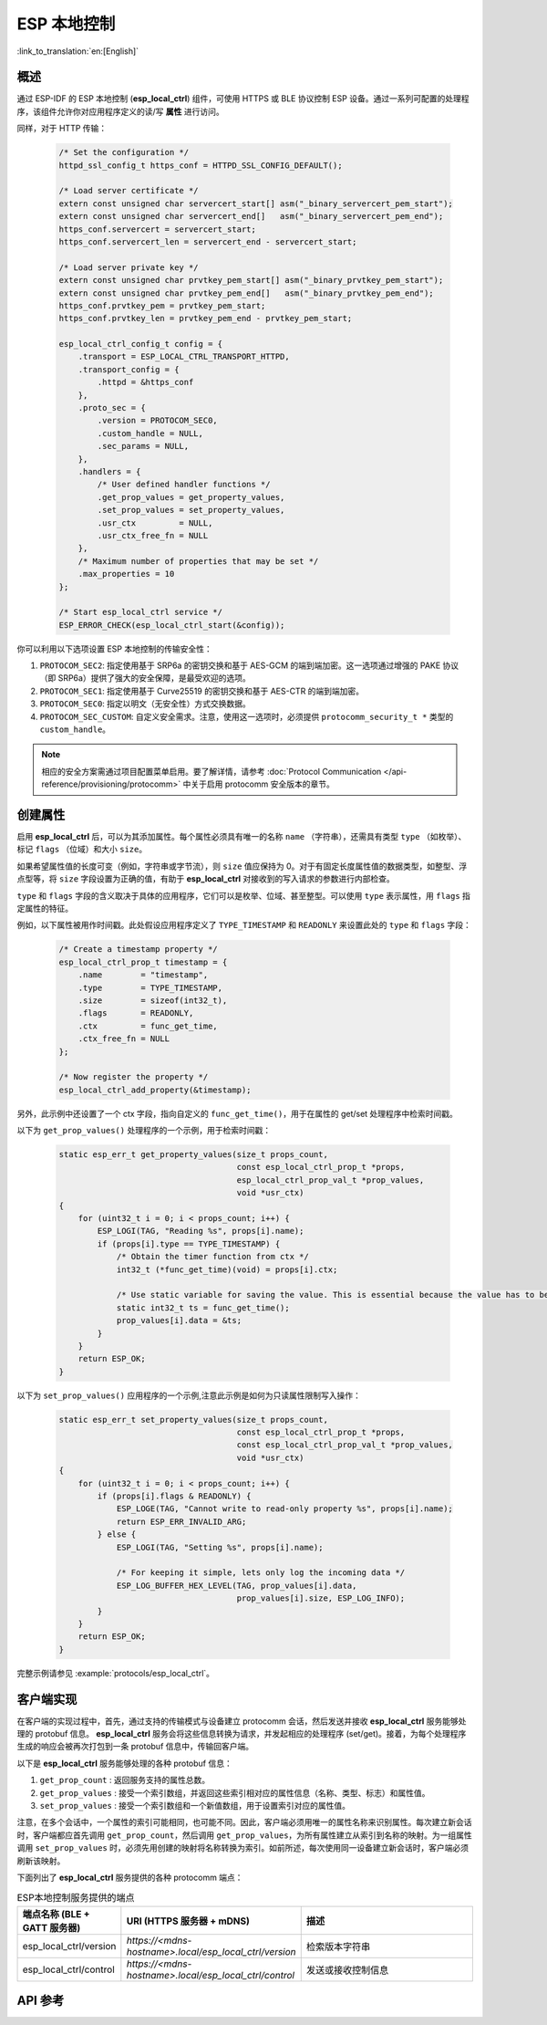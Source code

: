 ESP 本地控制
================

:link_to_translation:`en:[English]`

概述
----

通过 ESP-IDF 的 ESP 本地控制 (**esp_local_ctrl**) 组件，可使用 HTTPS 或 BLE 协议控制 ESP 设备。通过一系列可配置的处理程序，该组件允许你对应用程序定义的读/写 **属性** 进行访问。

.. only:: SOC_BT_SUPPORTED

    通过 BLE 传输协议初始化 **esp_local_ctrl** 的过程如下：

        .. code-block:: c

            esp_local_ctrl_config_t config = {
                .transport = ESP_LOCAL_CTRL_TRANSPORT_BLE,
                .transport_config = {
                    .ble = & (protocomm_ble_config_t) {
                        .device_name  = SERVICE_NAME,
                        .service_uuid = {
                            /* LSB <---------------------------------------
                            * ---------------------------------------> MSB */
                            0x21, 0xd5, 0x3b, 0x8d, 0xbd, 0x75, 0x68, 0x8a,
                            0xb4, 0x42, 0xeb, 0x31, 0x4a, 0x1e, 0x98, 0x3d
                        }
                    }
                },
                .proto_sec = {
                    .version = PROTOCOM_SEC0,
                    .custom_handle = NULL,
                    .sec_params = NULL,
                },
                .handlers = {
                    /* User defined handler functions */
                    .get_prop_values = get_property_values,
                    .set_prop_values = set_property_values,
                    .usr_ctx         = NULL,
                    .usr_ctx_free_fn = NULL
                },
                /* Maximum number of properties that may be set */
                .max_properties = 10
            };

            /* Start esp_local_ctrl service */
            ESP_ERROR_CHECK(esp_local_ctrl_start(&config));


同样，对于 HTTP 传输：

    .. code-block:: c

        /* Set the configuration */
        httpd_ssl_config_t https_conf = HTTPD_SSL_CONFIG_DEFAULT();

        /* Load server certificate */
        extern const unsigned char servercert_start[] asm("_binary_servercert_pem_start");
        extern const unsigned char servercert_end[]   asm("_binary_servercert_pem_end");
        https_conf.servercert = servercert_start;
        https_conf.servercert_len = servercert_end - servercert_start;

        /* Load server private key */
        extern const unsigned char prvtkey_pem_start[] asm("_binary_prvtkey_pem_start");
        extern const unsigned char prvtkey_pem_end[]   asm("_binary_prvtkey_pem_end");
        https_conf.prvtkey_pem = prvtkey_pem_start;
        https_conf.prvtkey_len = prvtkey_pem_end - prvtkey_pem_start;

        esp_local_ctrl_config_t config = {
            .transport = ESP_LOCAL_CTRL_TRANSPORT_HTTPD,
            .transport_config = {
                .httpd = &https_conf
            },
            .proto_sec = {
                .version = PROTOCOM_SEC0,
                .custom_handle = NULL,
                .sec_params = NULL,
            },
            .handlers = {
                /* User defined handler functions */
                .get_prop_values = get_property_values,
                .set_prop_values = set_property_values,
                .usr_ctx         = NULL,
                .usr_ctx_free_fn = NULL
            },
            /* Maximum number of properties that may be set */
            .max_properties = 10
        };

        /* Start esp_local_ctrl service */
        ESP_ERROR_CHECK(esp_local_ctrl_start(&config));

你可以利用以下选项设置 ESP 本地控制的传输安全性：

1. ``PROTOCOM_SEC2``: 指定使用基于 SRP6a 的密钥交换和基于 AES-GCM 的端到端加密。这一选项通过增强的 PAKE 协议（即 SRP6a）提供了强大的安全保障，是最受欢迎的选项。
2. ``PROTOCOM_SEC1``: 指定使用基于 Curve25519 的密钥交换和基于 AES-CTR 的端到端加密。
3. ``PROTOCOM_SEC0``: 指定以明文（无安全性）方式交换数据。
4. ``PROTOCOM_SEC_CUSTOM``: 自定义安全需求。注意，使用这一选项时，必须提供 ``protocomm_security_t *`` 类型的 ``custom_handle``。

.. note::
    相应的安全方案需通过项目配置菜单启用。要了解详情，请参考 :doc:`Protocol Communication </api-reference/provisioning/protocomm>` 中关于启用 protocomm 安全版本的章节。

创建属性
--------

启用 **esp_local_ctrl** 后，可以为其添加属性。每个属性必须具有唯一的名称 ``name`` （字符串），还需具有类型 ``type`` （如枚举）、标记 ``flags`` （位域）和大小 ``size``。

如果希望属性值的长度可变（例如，字符串或字节流），则 ``size`` 值应保持为 0。对于有固定长度属性值的数据类型，如整型、浮点型等，将 ``size`` 字段设置为正确的值，有助于 **esp_local_ctrl** 对接收到的写入请求的参数进行内部检查。

``type`` 和 ``flags`` 字段的含义取决于具体的应用程序，它们可以是枚举、位域、甚至整型。可以使用 ``type`` 表示属性，用 ``flags`` 指定属性的特征。

例如，以下属性被用作时间戳。此处假设应用程序定义了 ``TYPE_TIMESTAMP`` 和 ``READONLY`` 来设置此处的 ``type`` 和 ``flags`` 字段：

    .. code-block:: c

        /* Create a timestamp property */
        esp_local_ctrl_prop_t timestamp = {
            .name        = "timestamp",
            .type        = TYPE_TIMESTAMP,
            .size        = sizeof(int32_t),
            .flags       = READONLY,
            .ctx         = func_get_time,
            .ctx_free_fn = NULL
        };

        /* Now register the property */
        esp_local_ctrl_add_property(&timestamp);


另外，此示例中还设置了一个 ctx 字段，指向自定义的 ``func_get_time()``，用于在属性的 get/set 处理程序中检索时间戳。

以下为 ``get_prop_values()`` 处理程序的一个示例，用于检索时间戳：

    .. code-block:: c

        static esp_err_t get_property_values(size_t props_count,
                                             const esp_local_ctrl_prop_t *props,
                                             esp_local_ctrl_prop_val_t *prop_values,
                                             void *usr_ctx)
        {
            for (uint32_t i = 0; i < props_count; i++) {
                ESP_LOGI(TAG, "Reading %s", props[i].name);
                if (props[i].type == TYPE_TIMESTAMP) {
                    /* Obtain the timer function from ctx */
                    int32_t (*func_get_time)(void) = props[i].ctx;

                    /* Use static variable for saving the value. This is essential because the value has to be valid even after this function returns. Alternative is to use dynamic allocation and set the free_fn field */
                    static int32_t ts = func_get_time();
                    prop_values[i].data = &ts;
                }
            }
            return ESP_OK;
        }


以下为 ``set_prop_values()`` 应用程序的一个示例,注意此示例是如何为只读属性限制写入操作：

    .. code-block:: c

        static esp_err_t set_property_values(size_t props_count,
                                             const esp_local_ctrl_prop_t *props,
                                             const esp_local_ctrl_prop_val_t *prop_values,
                                             void *usr_ctx)
        {
            for (uint32_t i = 0; i < props_count; i++) {
                if (props[i].flags & READONLY) {
                    ESP_LOGE(TAG, "Cannot write to read-only property %s", props[i].name);
                    return ESP_ERR_INVALID_ARG;
                } else {
                    ESP_LOGI(TAG, "Setting %s", props[i].name);

                    /* For keeping it simple, lets only log the incoming data */
                    ESP_LOG_BUFFER_HEX_LEVEL(TAG, prop_values[i].data,
                                             prop_values[i].size, ESP_LOG_INFO);
                }
            }
            return ESP_OK;
        }


完整示例请参见 :example:`protocols/esp_local_ctrl`。

客户端实现
--------------

在客户端的实现过程中，首先，通过支持的传输模式与设备建立 protocomm 会话，然后发送并接收 **esp_local_ctrl** 服务能够处理的 protobuf 信息。 **esp_local_ctrl** 服务会将这些信息转换为请求，并发起相应的处理程序 (set/get)。接着，为每个处理程序生成的响应会被再次打包到一条 protobuf 信息中，传输回客户端。

以下是 **esp_local_ctrl** 服务能够处理的各种 protobuf 信息：

1. ``get_prop_count`` : 返回服务支持的属性总数。
2. ``get_prop_values`` : 接受一个索引数组，并返回这些索引相对应的属性信息（名称、类型、标志）和属性值。
3. ``set_prop_values`` : 接受一个索引数组和一个新值数组，用于设置索引对应的属性值。

注意，在多个会话中，一个属性的索引可能相同，也可能不同。因此，客户端必须用唯一的属性名称来识别属性。每次建立新会话时，客户端都应首先调用 ``get_prop_count``，然后调用 ``get_prop_values``，为所有属性建立从索引到名称的映射。为一组属性调用 ``set_prop_values`` 时，必须先用创建的映射将名称转换为索引。如前所述，每次使用同一设备建立新会话时，客户端必须刷新该映射。

下面列出了 **esp_local_ctrl** 服务提供的各种 protocomm 端点：

.. list-table:: ESP本地控制服务提供的端点
   :widths: 10 25 50
   :header-rows: 1

   * - 端点名称 (BLE + GATT 服务器)
     - URI (HTTPS 服务器 + mDNS)
     - 描述
   * - esp_local_ctrl/version
     - `https://<mdns-hostname>.local/esp_local_ctrl/version`
     - 检索版本字符串
   * - esp_local_ctrl/control
     - `https://<mdns-hostname>.local/esp_local_ctrl/control`
     - 发送或接收控制信息


API 参考
----------

.. include-build-file:: inc/esp_local_ctrl.inc
